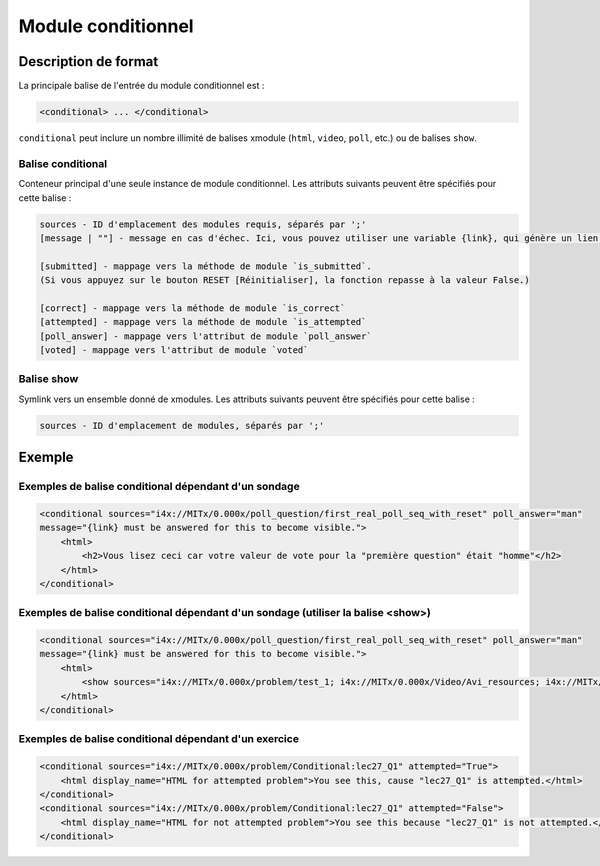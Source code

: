.. _Module conditionnel:

###################
Module conditionnel
###################

*********************
Description de format
*********************

La principale balise de l'entrée du module conditionnel est :

.. code-block:: xml

    <conditional> ... </conditional>

``conditional`` peut inclure un nombre illimité de balises xmodule (``html``, ``video``, ``poll``, etc.) ou de balises ``show``.

==================
Balise conditional
==================

Conteneur principal d'une seule instance de module conditionnel. Les attributs suivants peuvent être spécifiés pour cette balise :

.. code-block:: xml

    sources - ID d'emplacement des modules requis, séparés par ';'
    [message | ""] - message en cas d'échec. Ici, vous pouvez utiliser une variable {link}, qui génère un lien vers le module requis.

    [submitted] - mappage vers la méthode de module `is_submitted`.
    (Si vous appuyez sur le bouton RESET [Réinitialiser], la fonction repasse à la valeur False.)

    [correct] - mappage vers la méthode de module `is_correct`
    [attempted] - mappage vers la méthode de module `is_attempted`
    [poll_answer] - mappage vers l'attribut de module `poll_answer`
    [voted] - mappage vers l'attribut de module `voted`

===========
Balise show
===========

Symlink vers un ensemble donné de xmodules. Les attributs suivants peuvent être spécifiés pour cette balise :

.. code-block:: xml

    sources - ID d'emplacement de modules, séparés par ';'

*******
Exemple
*******

=====================================================
Exemples de balise conditional dépendant d'un sondage
=====================================================

.. code-block:: xml

    <conditional sources="i4x://MITx/0.000x/poll_question/first_real_poll_seq_with_reset" poll_answer="man"
    message="{link} must be answered for this to become visible.">
        <html>
            <h2>Vous lisez ceci car votre valeur de vote pour la "première question" était "homme"</h2>
        </html>
    </conditional>

=================================================================================
Exemples de balise conditional dépendant d'un sondage (utiliser la balise <show>)
=================================================================================

.. code-block:: xml

    <conditional sources="i4x://MITx/0.000x/poll_question/first_real_poll_seq_with_reset" poll_answer="man"
    message="{link} must be answered for this to become visible.">
        <html>
            <show sources="i4x://MITx/0.000x/problem/test_1; i4x://MITx/0.000x/Video/Avi_resources; i4x://MITx/0.000x/problem/test_1"/>
        </html>
    </conditional>

======================================================
Exemples de balise conditional dépendant d'un exercice
======================================================

.. code-block:: xml

    <conditional sources="i4x://MITx/0.000x/problem/Conditional:lec27_Q1" attempted="True">
        <html display_name="HTML for attempted problem">You see this, cause "lec27_Q1" is attempted.</html>
    </conditional>
    <conditional sources="i4x://MITx/0.000x/problem/Conditional:lec27_Q1" attempted="False">
        <html display_name="HTML for not attempted problem">You see this because "lec27_Q1" is not attempted.</html>
    </conditional>
